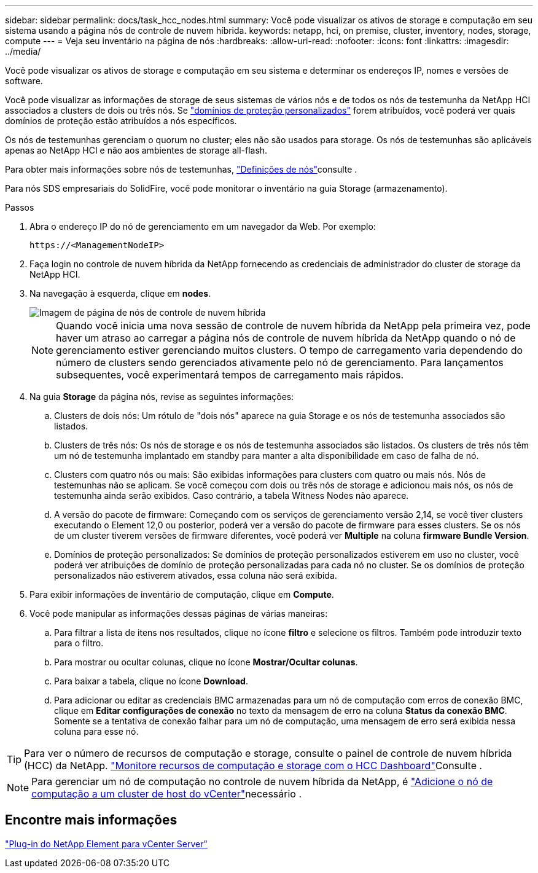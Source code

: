 ---
sidebar: sidebar 
permalink: docs/task_hcc_nodes.html 
summary: Você pode visualizar os ativos de storage e computação em seu sistema usando a página nós de controle de nuvem híbrida. 
keywords: netapp, hci, on premise, cluster, inventory, nodes, storage, compute 
---
= Veja seu inventário na página de nós
:hardbreaks:
:allow-uri-read: 
:nofooter: 
:icons: font
:linkattrs: 
:imagesdir: ../media/


[role="lead"]
Você pode visualizar os ativos de storage e computação em seu sistema e determinar os endereços IP, nomes e versões de software.

Você pode visualizar as informações de storage de seus sistemas de vários nós e de todos os nós de testemunha da NetApp HCI associados a clusters de dois ou três nós. Se link:concept_hcc_custom_protection_domains.html["domínios de proteção personalizados"] forem atribuídos, você poderá ver quais domínios de proteção estão atribuídos a nós específicos.

Os nós de testemunhas gerenciam o quorum no cluster; eles não são usados para storage. Os nós de testemunhas são aplicáveis apenas ao NetApp HCI e não aos ambientes de storage all-flash.

Para obter mais informações sobre nós de testemunhas, link:concept_hci_nodes.html["Definições de nós"]consulte .

Para nós SDS empresariais do SolidFire, você pode monitorar o inventário na guia Storage (armazenamento).

.Passos
. Abra o endereço IP do nó de gerenciamento em um navegador da Web. Por exemplo:
+
[listing]
----
https://<ManagementNodeIP>
----
. Faça login no controle de nuvem híbrida da NetApp fornecendo as credenciais de administrador do cluster de storage da NetApp HCI.
. Na navegação à esquerda, clique em *nodes*.
+
image::hcc_nodes_storage_2nodes.png[Imagem de página de nós de controle de nuvem híbrida]

+

NOTE: Quando você inicia uma nova sessão de controle de nuvem híbrida da NetApp pela primeira vez, pode haver um atraso ao carregar a página nós de controle de nuvem híbrida da NetApp quando o nó de gerenciamento estiver gerenciando muitos clusters. O tempo de carregamento varia dependendo do número de clusters sendo gerenciados ativamente pelo nó de gerenciamento. Para lançamentos subsequentes, você experimentará tempos de carregamento mais rápidos.

. Na guia *Storage* da página nós, revise as seguintes informações:
+
.. Clusters de dois nós: Um rótulo de "dois nós" aparece na guia Storage e os nós de testemunha associados são listados.
.. Clusters de três nós: Os nós de storage e os nós de testemunha associados são listados. Os clusters de três nós têm um nó de testemunha implantado em standby para manter a alta disponibilidade em caso de falha de nó.
.. Clusters com quatro nós ou mais: São exibidas informações para clusters com quatro ou mais nós. Nós de testemunhas não se aplicam. Se você começou com dois ou três nós de storage e adicionou mais nós, os nós de testemunha ainda serão exibidos. Caso contrário, a tabela Witness Nodes não aparece.
.. A versão do pacote de firmware: Começando com os serviços de gerenciamento versão 2,14, se você tiver clusters executando o Element 12,0 ou posterior, poderá ver a versão do pacote de firmware para esses clusters. Se os nós de um cluster tiverem versões de firmware diferentes, você poderá ver *Multiple* na coluna *firmware Bundle Version*.
.. Domínios de proteção personalizados: Se domínios de proteção personalizados estiverem em uso no cluster, você poderá ver atribuições de domínio de proteção personalizadas para cada nó no cluster. Se os domínios de proteção personalizados não estiverem ativados, essa coluna não será exibida.


. Para exibir informações de inventário de computação, clique em *Compute*.
. Você pode manipular as informações dessas páginas de várias maneiras:
+
.. Para filtrar a lista de itens nos resultados, clique no ícone *filtro* e selecione os filtros. Também pode introduzir texto para o filtro.
.. Para mostrar ou ocultar colunas, clique no ícone *Mostrar/Ocultar colunas*.
.. Para baixar a tabela, clique no ícone *Download*.
.. Para adicionar ou editar as credenciais BMC armazenadas para um nó de computação com erros de conexão BMC, clique em *Editar configurações de conexão* no texto da mensagem de erro na coluna *Status da conexão BMC*. Somente se a tentativa de conexão falhar para um nó de computação, uma mensagem de erro será exibida nessa coluna para esse nó.





TIP: Para ver o número de recursos de computação e storage, consulte o painel de controle de nuvem híbrida (HCC) da NetApp. link:task_hcc_dashboard.html["Monitore recursos de computação e storage com o HCC Dashboard"]Consulte .


NOTE: Para gerenciar um nó de computação no controle de nuvem híbrida da NetApp, é https://kb.netapp.com/Advice_and_Troubleshooting/Data_Storage_Software/Management_services_for_Element_Software_and_NetApp_HCI/How_to_set_up_compute_node_management_in_NetApp_Hybrid_Cloud_Control["Adicione o nó de computação a um cluster de host do vCenter"^]necessário .



== Encontre mais informações

https://docs.netapp.com/us-en/vcp/index.html["Plug-in do NetApp Element para vCenter Server"^]
